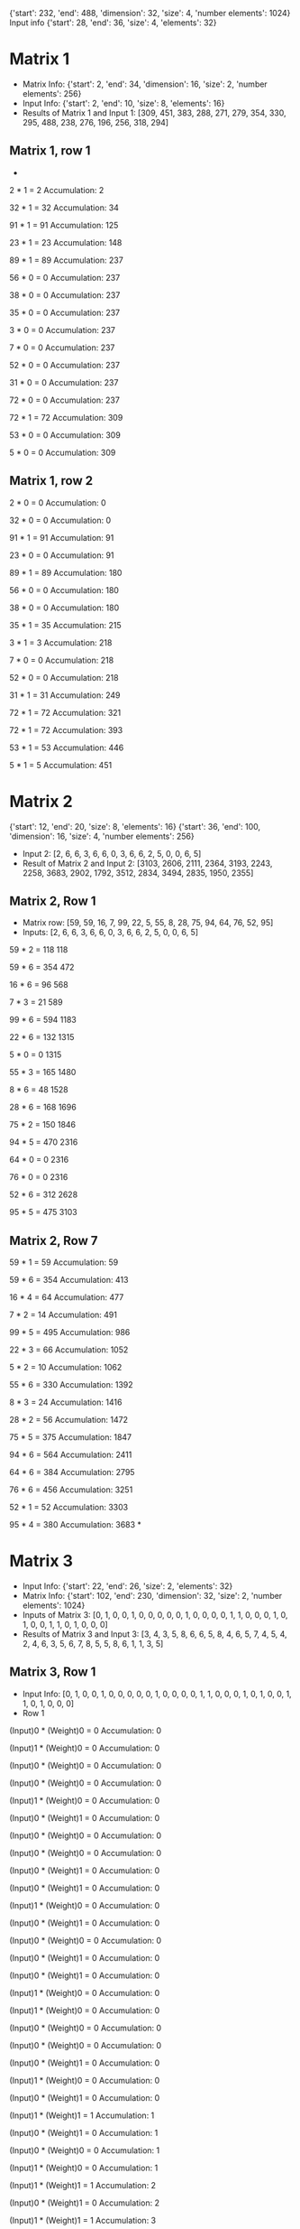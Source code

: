 {'start': 232, 'end': 488, 'dimension': 32, 'size': 4, 'number elements': 1024}
Input info
{'start': 28, 'end': 36, 'size': 4, 'elements': 32}
* Matrix 1
- Matrix Info:
    {'start': 2, 'end': 34, 'dimension': 16, 'size': 2, 'number elements': 256}
- Input Info:
    {'start': 2, 'end': 10, 'size': 8, 'elements': 16}
- Results of Matrix 1 and Input 1:
    [309, 451, 383, 288, 271, 279, 354, 330, 295, 488, 238, 276, 196, 256, 318, 294]
** Matrix 1, row 1
-
2 * 1 = 2
Accumulation: 2

32 * 1 = 32
Accumulation: 34

91 * 1 = 91
Accumulation: 125

23 * 1 = 23
Accumulation: 148

89 * 1 = 89
Accumulation: 237

56 * 0 = 0
Accumulation: 237

38 * 0 = 0
Accumulation: 237

35 * 0 = 0
Accumulation: 237

3 * 0 = 0
Accumulation: 237

7 * 0 = 0
Accumulation: 237

52 * 0 = 0
Accumulation: 237

31 * 0 = 0
Accumulation: 237

72 * 0 = 0
Accumulation: 237

72 * 1 = 72
Accumulation: 309

53 * 0 = 0
Accumulation: 309

5 * 0 = 0
Accumulation: 309
** Matrix 1, row 2
2 * 0 = 0
Accumulation: 0

32 * 0 = 0
Accumulation: 0

91 * 1 = 91
Accumulation: 91

23 * 0 = 0
Accumulation: 91

89 * 1 = 89
Accumulation: 180

56 * 0 = 0
Accumulation: 180

38 * 0 = 0
Accumulation: 180

35 * 1 = 35
Accumulation: 215

3 * 1 = 3
Accumulation: 218

7 * 0 = 0
Accumulation: 218

52 * 0 = 0
Accumulation: 218

31 * 1 = 31
Accumulation: 249

72 * 1 = 72
Accumulation: 321

72 * 1 = 72
Accumulation: 393

53 * 1 = 53
Accumulation: 446

5 * 1 = 5
Accumulation: 451

* Matrix 2
{'start': 12, 'end': 20, 'size': 8, 'elements': 16}
{'start': 36, 'end': 100, 'dimension': 16, 'size': 4, 'number elements': 256}
- Input 2:
    [2, 6, 6, 3, 6, 6, 0, 3, 6, 6, 2, 5, 0, 0, 6, 5]
- Result of Matrix 2 and Input 2:
    [3103, 2606, 2111, 2364, 3193, 2243, 2258, 3683, 2902, 1792, 3512, 2834, 3494, 2835, 1950, 2355]
** Matrix 2, Row 1
- Matrix row:
  [59, 59, 16, 7, 99, 22, 5, 55, 8, 28, 75, 94, 64, 76, 52, 95]
- Inputs:
  [2, 6, 6, 3, 6, 6, 0, 3, 6, 6, 2, 5, 0, 0, 6, 5]
59 * 2 = 118
118

59 * 6 = 354
472

16 * 6 = 96
568

7 * 3 = 21
589

99 * 6 = 594
1183

22 * 6 = 132
1315

5 * 0 = 0
1315

55 * 3 = 165
1480

8 * 6 = 48
1528

28 * 6 = 168
1696

75 * 2 = 150
1846

94 * 5 = 470
2316

64 * 0 = 0
2316

76 * 0 = 0
2316

52 * 6 = 312
2628

95 * 5 = 475
3103
** Matrix 2, Row 7
59 * 1 = 59
Accumulation: 59

59 * 6 = 354
Accumulation: 413

16 * 4 = 64
Accumulation: 477

7 * 2 = 14
Accumulation: 491

99 * 5 = 495
Accumulation: 986

22 * 3 = 66
Accumulation: 1052

5 * 2 = 10
Accumulation: 1062

55 * 6 = 330
Accumulation: 1392

8 * 3 = 24
Accumulation: 1416

28 * 2 = 56
Accumulation: 1472

75 * 5 = 375
Accumulation: 1847

94 * 6 = 564
Accumulation: 2411

64 * 6 = 384
Accumulation: 2795

76 * 6 = 456
Accumulation: 3251

52 * 1 = 52
Accumulation: 3303

95 * 4 = 380
Accumulation: 3683
*
* Matrix 3
- Input Info:
    {'start': 22, 'end': 26, 'size': 2, 'elements': 32}
- Matrix Info:
    {'start': 102, 'end': 230, 'dimension': 32, 'size': 2, 'number elements': 1024}
- Inputs of Matrix 3:
  [0, 1, 0, 0, 1, 0, 0, 0, 0, 0, 1, 0, 0, 0, 0, 1, 1, 0, 0, 0, 1, 0, 1, 0, 0, 1, 1, 0, 1, 0, 0, 0]
- Results of Matrix 3 and Input 3:
  [3, 4, 3, 5, 8, 6, 6, 5,
   8, 4, 6, 5, 7, 4, 5, 4,
   2, 4, 6, 3, 5, 6, 7, 8,
   5, 5, 8, 6, 1, 1, 3, 5]
** Matrix 3, Row 1
- Input Info:
  [0, 1, 0, 0, 1, 0, 0, 0, 0, 0, 1, 0, 0, 0, 0, 1, 1, 0, 0, 0, 1, 0, 1, 0, 0, 1, 1, 0, 1, 0, 0, 0]
- Row 1
(Input)0 * (Weight)0 = 0
Accumulation: 0

(Input)1 * (Weight)0 = 0
Accumulation: 0

(Input)0 * (Weight)0 = 0
Accumulation: 0

(Input)0 * (Weight)0 = 0
Accumulation: 0

(Input)1 * (Weight)0 = 0
Accumulation: 0

(Input)0 * (Weight)1 = 0
Accumulation: 0

(Input)0 * (Weight)0 = 0
Accumulation: 0

(Input)0 * (Weight)0 = 0
Accumulation: 0

(Input)0 * (Weight)1 = 0
Accumulation: 0

(Input)0 * (Weight)1 = 0
Accumulation: 0

(Input)1 * (Weight)0 = 0
Accumulation: 0

(Input)0 * (Weight)1 = 0
Accumulation: 0

(Input)0 * (Weight)0 = 0
Accumulation: 0

(Input)0 * (Weight)1 = 0
Accumulation: 0

(Input)0 * (Weight)1 = 0
Accumulation: 0

(Input)1 * (Weight)0 = 0
Accumulation: 0

(Input)1 * (Weight)0 = 0
Accumulation: 0

(Input)0 * (Weight)0 = 0
Accumulation: 0

(Input)0 * (Weight)0 = 0
Accumulation: 0

(Input)0 * (Weight)1 = 0
Accumulation: 0

(Input)1 * (Weight)0 = 0
Accumulation: 0

(Input)0 * (Weight)1 = 0
Accumulation: 0

(Input)1 * (Weight)1 = 1
Accumulation: 1

(Input)0 * (Weight)1 = 0
Accumulation: 1

(Input)0 * (Weight)0 = 0
Accumulation: 1

(Input)1 * (Weight)0 = 0
Accumulation: 1

(Input)1 * (Weight)1 = 1
Accumulation: 2

(Input)0 * (Weight)1 = 0
Accumulation: 2

(Input)1 * (Weight)1 = 1
Accumulation: 3

(Input)0 * (Weight)1 = 0
Accumulation: 3

(Input)0 * (Weight)0 = 0
Accumulation: 3

(Input)0 * (Weight)0 = 0
Accumulation: 3
